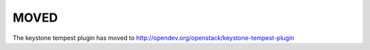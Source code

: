 =====
MOVED
=====

The keystone tempest plugin has moved to http://opendev.org/openstack/keystone-tempest-plugin
